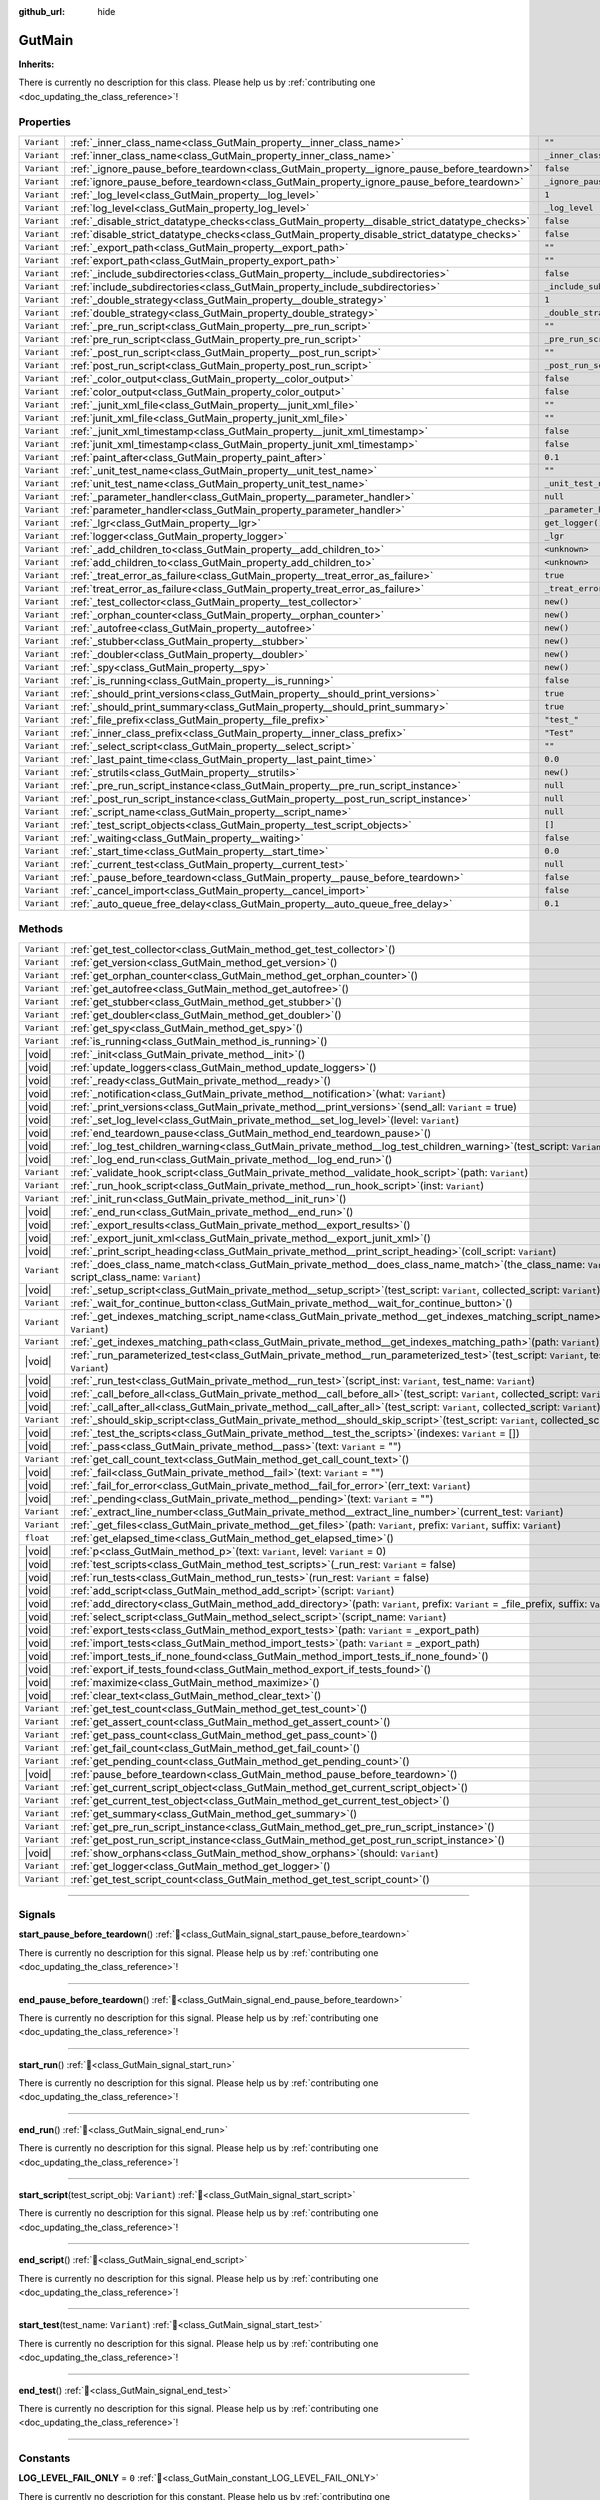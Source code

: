 :github_url: hide

.. DO NOT EDIT THIS FILE!!!
.. Generated automatically from Godot engine sources.
.. Generator: https://github.com/godotengine/godot/tree/master/doc/tools/make_rst.py.
.. XML source: https://github.com/godotengine/godot/tree/master/Gut/documentation/godot_doctools/GutMain.xml.

.. _class_GutMain:

GutMain
=======

**Inherits:** 

.. container:: contribute

	There is currently no description for this class. Please help us by :ref:`contributing one <doc_updating_the_class_reference>`!

.. rst-class:: classref-reftable-group

Properties
----------

.. table::
   :widths: auto

   +-------------+------------------------------------------------------------------------------------------------+-----------------------------------+
   | ``Variant`` | :ref:`_inner_class_name<class_GutMain_property__inner_class_name>`                             | ``""``                            |
   +-------------+------------------------------------------------------------------------------------------------+-----------------------------------+
   | ``Variant`` | :ref:`inner_class_name<class_GutMain_property_inner_class_name>`                               | ``_inner_class_name``             |
   +-------------+------------------------------------------------------------------------------------------------+-----------------------------------+
   | ``Variant`` | :ref:`_ignore_pause_before_teardown<class_GutMain_property__ignore_pause_before_teardown>`     | ``false``                         |
   +-------------+------------------------------------------------------------------------------------------------+-----------------------------------+
   | ``Variant`` | :ref:`ignore_pause_before_teardown<class_GutMain_property_ignore_pause_before_teardown>`       | ``_ignore_pause_before_teardown`` |
   +-------------+------------------------------------------------------------------------------------------------+-----------------------------------+
   | ``Variant`` | :ref:`_log_level<class_GutMain_property__log_level>`                                           | ``1``                             |
   +-------------+------------------------------------------------------------------------------------------------+-----------------------------------+
   | ``Variant`` | :ref:`log_level<class_GutMain_property_log_level>`                                             | ``_log_level``                    |
   +-------------+------------------------------------------------------------------------------------------------+-----------------------------------+
   | ``Variant`` | :ref:`_disable_strict_datatype_checks<class_GutMain_property__disable_strict_datatype_checks>` | ``false``                         |
   +-------------+------------------------------------------------------------------------------------------------+-----------------------------------+
   | ``Variant`` | :ref:`disable_strict_datatype_checks<class_GutMain_property_disable_strict_datatype_checks>`   | ``false``                         |
   +-------------+------------------------------------------------------------------------------------------------+-----------------------------------+
   | ``Variant`` | :ref:`_export_path<class_GutMain_property__export_path>`                                       | ``""``                            |
   +-------------+------------------------------------------------------------------------------------------------+-----------------------------------+
   | ``Variant`` | :ref:`export_path<class_GutMain_property_export_path>`                                         | ``""``                            |
   +-------------+------------------------------------------------------------------------------------------------+-----------------------------------+
   | ``Variant`` | :ref:`_include_subdirectories<class_GutMain_property__include_subdirectories>`                 | ``false``                         |
   +-------------+------------------------------------------------------------------------------------------------+-----------------------------------+
   | ``Variant`` | :ref:`include_subdirectories<class_GutMain_property_include_subdirectories>`                   | ``_include_subdirectories``       |
   +-------------+------------------------------------------------------------------------------------------------+-----------------------------------+
   | ``Variant`` | :ref:`_double_strategy<class_GutMain_property__double_strategy>`                               | ``1``                             |
   +-------------+------------------------------------------------------------------------------------------------+-----------------------------------+
   | ``Variant`` | :ref:`double_strategy<class_GutMain_property_double_strategy>`                                 | ``_double_strategy``              |
   +-------------+------------------------------------------------------------------------------------------------+-----------------------------------+
   | ``Variant`` | :ref:`_pre_run_script<class_GutMain_property__pre_run_script>`                                 | ``""``                            |
   +-------------+------------------------------------------------------------------------------------------------+-----------------------------------+
   | ``Variant`` | :ref:`pre_run_script<class_GutMain_property_pre_run_script>`                                   | ``_pre_run_script``               |
   +-------------+------------------------------------------------------------------------------------------------+-----------------------------------+
   | ``Variant`` | :ref:`_post_run_script<class_GutMain_property__post_run_script>`                               | ``""``                            |
   +-------------+------------------------------------------------------------------------------------------------+-----------------------------------+
   | ``Variant`` | :ref:`post_run_script<class_GutMain_property_post_run_script>`                                 | ``_post_run_script``              |
   +-------------+------------------------------------------------------------------------------------------------+-----------------------------------+
   | ``Variant`` | :ref:`_color_output<class_GutMain_property__color_output>`                                     | ``false``                         |
   +-------------+------------------------------------------------------------------------------------------------+-----------------------------------+
   | ``Variant`` | :ref:`color_output<class_GutMain_property_color_output>`                                       | ``false``                         |
   +-------------+------------------------------------------------------------------------------------------------+-----------------------------------+
   | ``Variant`` | :ref:`_junit_xml_file<class_GutMain_property__junit_xml_file>`                                 | ``""``                            |
   +-------------+------------------------------------------------------------------------------------------------+-----------------------------------+
   | ``Variant`` | :ref:`junit_xml_file<class_GutMain_property_junit_xml_file>`                                   | ``""``                            |
   +-------------+------------------------------------------------------------------------------------------------+-----------------------------------+
   | ``Variant`` | :ref:`_junit_xml_timestamp<class_GutMain_property__junit_xml_timestamp>`                       | ``false``                         |
   +-------------+------------------------------------------------------------------------------------------------+-----------------------------------+
   | ``Variant`` | :ref:`junit_xml_timestamp<class_GutMain_property_junit_xml_timestamp>`                         | ``false``                         |
   +-------------+------------------------------------------------------------------------------------------------+-----------------------------------+
   | ``Variant`` | :ref:`paint_after<class_GutMain_property_paint_after>`                                         | ``0.1``                           |
   +-------------+------------------------------------------------------------------------------------------------+-----------------------------------+
   | ``Variant`` | :ref:`_unit_test_name<class_GutMain_property__unit_test_name>`                                 | ``""``                            |
   +-------------+------------------------------------------------------------------------------------------------+-----------------------------------+
   | ``Variant`` | :ref:`unit_test_name<class_GutMain_property_unit_test_name>`                                   | ``_unit_test_name``               |
   +-------------+------------------------------------------------------------------------------------------------+-----------------------------------+
   | ``Variant`` | :ref:`_parameter_handler<class_GutMain_property__parameter_handler>`                           | ``null``                          |
   +-------------+------------------------------------------------------------------------------------------------+-----------------------------------+
   | ``Variant`` | :ref:`parameter_handler<class_GutMain_property_parameter_handler>`                             | ``_parameter_handler``            |
   +-------------+------------------------------------------------------------------------------------------------+-----------------------------------+
   | ``Variant`` | :ref:`_lgr<class_GutMain_property__lgr>`                                                       | ``get_logger()``                  |
   +-------------+------------------------------------------------------------------------------------------------+-----------------------------------+
   | ``Variant`` | :ref:`logger<class_GutMain_property_logger>`                                                   | ``_lgr``                          |
   +-------------+------------------------------------------------------------------------------------------------+-----------------------------------+
   | ``Variant`` | :ref:`_add_children_to<class_GutMain_property__add_children_to>`                               | ``<unknown>``                     |
   +-------------+------------------------------------------------------------------------------------------------+-----------------------------------+
   | ``Variant`` | :ref:`add_children_to<class_GutMain_property_add_children_to>`                                 | ``<unknown>``                     |
   +-------------+------------------------------------------------------------------------------------------------+-----------------------------------+
   | ``Variant`` | :ref:`_treat_error_as_failure<class_GutMain_property__treat_error_as_failure>`                 | ``true``                          |
   +-------------+------------------------------------------------------------------------------------------------+-----------------------------------+
   | ``Variant`` | :ref:`treat_error_as_failure<class_GutMain_property_treat_error_as_failure>`                   | ``_treat_error_as_failure``       |
   +-------------+------------------------------------------------------------------------------------------------+-----------------------------------+
   | ``Variant`` | :ref:`_test_collector<class_GutMain_property__test_collector>`                                 | ``new()``                         |
   +-------------+------------------------------------------------------------------------------------------------+-----------------------------------+
   | ``Variant`` | :ref:`_orphan_counter<class_GutMain_property__orphan_counter>`                                 | ``new()``                         |
   +-------------+------------------------------------------------------------------------------------------------+-----------------------------------+
   | ``Variant`` | :ref:`_autofree<class_GutMain_property__autofree>`                                             | ``new()``                         |
   +-------------+------------------------------------------------------------------------------------------------+-----------------------------------+
   | ``Variant`` | :ref:`_stubber<class_GutMain_property__stubber>`                                               | ``new()``                         |
   +-------------+------------------------------------------------------------------------------------------------+-----------------------------------+
   | ``Variant`` | :ref:`_doubler<class_GutMain_property__doubler>`                                               | ``new()``                         |
   +-------------+------------------------------------------------------------------------------------------------+-----------------------------------+
   | ``Variant`` | :ref:`_spy<class_GutMain_property__spy>`                                                       | ``new()``                         |
   +-------------+------------------------------------------------------------------------------------------------+-----------------------------------+
   | ``Variant`` | :ref:`_is_running<class_GutMain_property__is_running>`                                         | ``false``                         |
   +-------------+------------------------------------------------------------------------------------------------+-----------------------------------+
   | ``Variant`` | :ref:`_should_print_versions<class_GutMain_property__should_print_versions>`                   | ``true``                          |
   +-------------+------------------------------------------------------------------------------------------------+-----------------------------------+
   | ``Variant`` | :ref:`_should_print_summary<class_GutMain_property__should_print_summary>`                     | ``true``                          |
   +-------------+------------------------------------------------------------------------------------------------+-----------------------------------+
   | ``Variant`` | :ref:`_file_prefix<class_GutMain_property__file_prefix>`                                       | ``"test_"``                       |
   +-------------+------------------------------------------------------------------------------------------------+-----------------------------------+
   | ``Variant`` | :ref:`_inner_class_prefix<class_GutMain_property__inner_class_prefix>`                         | ``"Test"``                        |
   +-------------+------------------------------------------------------------------------------------------------+-----------------------------------+
   | ``Variant`` | :ref:`_select_script<class_GutMain_property__select_script>`                                   | ``""``                            |
   +-------------+------------------------------------------------------------------------------------------------+-----------------------------------+
   | ``Variant`` | :ref:`_last_paint_time<class_GutMain_property__last_paint_time>`                               | ``0.0``                           |
   +-------------+------------------------------------------------------------------------------------------------+-----------------------------------+
   | ``Variant`` | :ref:`_strutils<class_GutMain_property__strutils>`                                             | ``new()``                         |
   +-------------+------------------------------------------------------------------------------------------------+-----------------------------------+
   | ``Variant`` | :ref:`_pre_run_script_instance<class_GutMain_property__pre_run_script_instance>`               | ``null``                          |
   +-------------+------------------------------------------------------------------------------------------------+-----------------------------------+
   | ``Variant`` | :ref:`_post_run_script_instance<class_GutMain_property__post_run_script_instance>`             | ``null``                          |
   +-------------+------------------------------------------------------------------------------------------------+-----------------------------------+
   | ``Variant`` | :ref:`_script_name<class_GutMain_property__script_name>`                                       | ``null``                          |
   +-------------+------------------------------------------------------------------------------------------------+-----------------------------------+
   | ``Variant`` | :ref:`_test_script_objects<class_GutMain_property__test_script_objects>`                       | ``[]``                            |
   +-------------+------------------------------------------------------------------------------------------------+-----------------------------------+
   | ``Variant`` | :ref:`_waiting<class_GutMain_property__waiting>`                                               | ``false``                         |
   +-------------+------------------------------------------------------------------------------------------------+-----------------------------------+
   | ``Variant`` | :ref:`_start_time<class_GutMain_property__start_time>`                                         | ``0.0``                           |
   +-------------+------------------------------------------------------------------------------------------------+-----------------------------------+
   | ``Variant`` | :ref:`_current_test<class_GutMain_property__current_test>`                                     | ``null``                          |
   +-------------+------------------------------------------------------------------------------------------------+-----------------------------------+
   | ``Variant`` | :ref:`_pause_before_teardown<class_GutMain_property__pause_before_teardown>`                   | ``false``                         |
   +-------------+------------------------------------------------------------------------------------------------+-----------------------------------+
   | ``Variant`` | :ref:`_cancel_import<class_GutMain_property__cancel_import>`                                   | ``false``                         |
   +-------------+------------------------------------------------------------------------------------------------+-----------------------------------+
   | ``Variant`` | :ref:`_auto_queue_free_delay<class_GutMain_property__auto_queue_free_delay>`                   | ``0.1``                           |
   +-------------+------------------------------------------------------------------------------------------------+-----------------------------------+

.. rst-class:: classref-reftable-group

Methods
-------

.. table::
   :widths: auto

   +-------------+---------------------------------------------------------------------------------------------------------------------------------------------------------+
   | ``Variant`` | :ref:`get_test_collector<class_GutMain_method_get_test_collector>`\ (\ )                                                                                |
   +-------------+---------------------------------------------------------------------------------------------------------------------------------------------------------+
   | ``Variant`` | :ref:`get_version<class_GutMain_method_get_version>`\ (\ )                                                                                              |
   +-------------+---------------------------------------------------------------------------------------------------------------------------------------------------------+
   | ``Variant`` | :ref:`get_orphan_counter<class_GutMain_method_get_orphan_counter>`\ (\ )                                                                                |
   +-------------+---------------------------------------------------------------------------------------------------------------------------------------------------------+
   | ``Variant`` | :ref:`get_autofree<class_GutMain_method_get_autofree>`\ (\ )                                                                                            |
   +-------------+---------------------------------------------------------------------------------------------------------------------------------------------------------+
   | ``Variant`` | :ref:`get_stubber<class_GutMain_method_get_stubber>`\ (\ )                                                                                              |
   +-------------+---------------------------------------------------------------------------------------------------------------------------------------------------------+
   | ``Variant`` | :ref:`get_doubler<class_GutMain_method_get_doubler>`\ (\ )                                                                                              |
   +-------------+---------------------------------------------------------------------------------------------------------------------------------------------------------+
   | ``Variant`` | :ref:`get_spy<class_GutMain_method_get_spy>`\ (\ )                                                                                                      |
   +-------------+---------------------------------------------------------------------------------------------------------------------------------------------------------+
   | ``Variant`` | :ref:`is_running<class_GutMain_method_is_running>`\ (\ )                                                                                                |
   +-------------+---------------------------------------------------------------------------------------------------------------------------------------------------------+
   | |void|      | :ref:`_init<class_GutMain_private_method__init>`\ (\ )                                                                                                  |
   +-------------+---------------------------------------------------------------------------------------------------------------------------------------------------------+
   | |void|      | :ref:`update_loggers<class_GutMain_method_update_loggers>`\ (\ )                                                                                        |
   +-------------+---------------------------------------------------------------------------------------------------------------------------------------------------------+
   | |void|      | :ref:`_ready<class_GutMain_private_method__ready>`\ (\ )                                                                                                |
   +-------------+---------------------------------------------------------------------------------------------------------------------------------------------------------+
   | |void|      | :ref:`_notification<class_GutMain_private_method__notification>`\ (\ what\: ``Variant``\ )                                                              |
   +-------------+---------------------------------------------------------------------------------------------------------------------------------------------------------+
   | |void|      | :ref:`_print_versions<class_GutMain_private_method__print_versions>`\ (\ send_all\: ``Variant`` = true\ )                                               |
   +-------------+---------------------------------------------------------------------------------------------------------------------------------------------------------+
   | |void|      | :ref:`_set_log_level<class_GutMain_private_method__set_log_level>`\ (\ level\: ``Variant``\ )                                                           |
   +-------------+---------------------------------------------------------------------------------------------------------------------------------------------------------+
   | |void|      | :ref:`end_teardown_pause<class_GutMain_method_end_teardown_pause>`\ (\ )                                                                                |
   +-------------+---------------------------------------------------------------------------------------------------------------------------------------------------------+
   | |void|      | :ref:`_log_test_children_warning<class_GutMain_private_method__log_test_children_warning>`\ (\ test_script\: ``Variant``\ )                             |
   +-------------+---------------------------------------------------------------------------------------------------------------------------------------------------------+
   | |void|      | :ref:`_log_end_run<class_GutMain_private_method__log_end_run>`\ (\ )                                                                                    |
   +-------------+---------------------------------------------------------------------------------------------------------------------------------------------------------+
   | ``Variant`` | :ref:`_validate_hook_script<class_GutMain_private_method__validate_hook_script>`\ (\ path\: ``Variant``\ )                                              |
   +-------------+---------------------------------------------------------------------------------------------------------------------------------------------------------+
   | ``Variant`` | :ref:`_run_hook_script<class_GutMain_private_method__run_hook_script>`\ (\ inst\: ``Variant``\ )                                                        |
   +-------------+---------------------------------------------------------------------------------------------------------------------------------------------------------+
   | ``Variant`` | :ref:`_init_run<class_GutMain_private_method__init_run>`\ (\ )                                                                                          |
   +-------------+---------------------------------------------------------------------------------------------------------------------------------------------------------+
   | |void|      | :ref:`_end_run<class_GutMain_private_method__end_run>`\ (\ )                                                                                            |
   +-------------+---------------------------------------------------------------------------------------------------------------------------------------------------------+
   | |void|      | :ref:`_export_results<class_GutMain_private_method__export_results>`\ (\ )                                                                              |
   +-------------+---------------------------------------------------------------------------------------------------------------------------------------------------------+
   | |void|      | :ref:`_export_junit_xml<class_GutMain_private_method__export_junit_xml>`\ (\ )                                                                          |
   +-------------+---------------------------------------------------------------------------------------------------------------------------------------------------------+
   | |void|      | :ref:`_print_script_heading<class_GutMain_private_method__print_script_heading>`\ (\ coll_script\: ``Variant``\ )                                       |
   +-------------+---------------------------------------------------------------------------------------------------------------------------------------------------------+
   | ``Variant`` | :ref:`_does_class_name_match<class_GutMain_private_method__does_class_name_match>`\ (\ the_class_name\: ``Variant``, script_class_name\: ``Variant``\ ) |
   +-------------+---------------------------------------------------------------------------------------------------------------------------------------------------------+
   | |void|      | :ref:`_setup_script<class_GutMain_private_method__setup_script>`\ (\ test_script\: ``Variant``, collected_script\: ``Variant``\ )                       |
   +-------------+---------------------------------------------------------------------------------------------------------------------------------------------------------+
   | ``Variant`` | :ref:`_wait_for_continue_button<class_GutMain_private_method__wait_for_continue_button>`\ (\ )                                                          |
   +-------------+---------------------------------------------------------------------------------------------------------------------------------------------------------+
   | ``Variant`` | :ref:`_get_indexes_matching_script_name<class_GutMain_private_method__get_indexes_matching_script_name>`\ (\ script_name\: ``Variant``\ )               |
   +-------------+---------------------------------------------------------------------------------------------------------------------------------------------------------+
   | ``Variant`` | :ref:`_get_indexes_matching_path<class_GutMain_private_method__get_indexes_matching_path>`\ (\ path\: ``Variant``\ )                                    |
   +-------------+---------------------------------------------------------------------------------------------------------------------------------------------------------+
   | |void|      | :ref:`_run_parameterized_test<class_GutMain_private_method__run_parameterized_test>`\ (\ test_script\: ``Variant``, test_name\: ``Variant``\ )          |
   +-------------+---------------------------------------------------------------------------------------------------------------------------------------------------------+
   | |void|      | :ref:`_run_test<class_GutMain_private_method__run_test>`\ (\ script_inst\: ``Variant``, test_name\: ``Variant``\ )                                      |
   +-------------+---------------------------------------------------------------------------------------------------------------------------------------------------------+
   | |void|      | :ref:`_call_before_all<class_GutMain_private_method__call_before_all>`\ (\ test_script\: ``Variant``, collected_script\: ``Variant``\ )                 |
   +-------------+---------------------------------------------------------------------------------------------------------------------------------------------------------+
   | |void|      | :ref:`_call_after_all<class_GutMain_private_method__call_after_all>`\ (\ test_script\: ``Variant``, collected_script\: ``Variant``\ )                   |
   +-------------+---------------------------------------------------------------------------------------------------------------------------------------------------------+
   | ``Variant`` | :ref:`_should_skip_script<class_GutMain_private_method__should_skip_script>`\ (\ test_script\: ``Variant``, collected_script\: ``Variant``\ )           |
   +-------------+---------------------------------------------------------------------------------------------------------------------------------------------------------+
   | |void|      | :ref:`_test_the_scripts<class_GutMain_private_method__test_the_scripts>`\ (\ indexes\: ``Variant`` = []\ )                                              |
   +-------------+---------------------------------------------------------------------------------------------------------------------------------------------------------+
   | |void|      | :ref:`_pass<class_GutMain_private_method__pass>`\ (\ text\: ``Variant`` = ""\ )                                                                         |
   +-------------+---------------------------------------------------------------------------------------------------------------------------------------------------------+
   | ``Variant`` | :ref:`get_call_count_text<class_GutMain_method_get_call_count_text>`\ (\ )                                                                              |
   +-------------+---------------------------------------------------------------------------------------------------------------------------------------------------------+
   | |void|      | :ref:`_fail<class_GutMain_private_method__fail>`\ (\ text\: ``Variant`` = ""\ )                                                                         |
   +-------------+---------------------------------------------------------------------------------------------------------------------------------------------------------+
   | |void|      | :ref:`_fail_for_error<class_GutMain_private_method__fail_for_error>`\ (\ err_text\: ``Variant``\ )                                                      |
   +-------------+---------------------------------------------------------------------------------------------------------------------------------------------------------+
   | |void|      | :ref:`_pending<class_GutMain_private_method__pending>`\ (\ text\: ``Variant`` = ""\ )                                                                   |
   +-------------+---------------------------------------------------------------------------------------------------------------------------------------------------------+
   | ``Variant`` | :ref:`_extract_line_number<class_GutMain_private_method__extract_line_number>`\ (\ current_test\: ``Variant``\ )                                        |
   +-------------+---------------------------------------------------------------------------------------------------------------------------------------------------------+
   | ``Variant`` | :ref:`_get_files<class_GutMain_private_method__get_files>`\ (\ path\: ``Variant``, prefix\: ``Variant``, suffix\: ``Variant``\ )                        |
   +-------------+---------------------------------------------------------------------------------------------------------------------------------------------------------+
   | ``float``   | :ref:`get_elapsed_time<class_GutMain_method_get_elapsed_time>`\ (\ )                                                                                    |
   +-------------+---------------------------------------------------------------------------------------------------------------------------------------------------------+
   | |void|      | :ref:`p<class_GutMain_method_p>`\ (\ text\: ``Variant``, level\: ``Variant`` = 0\ )                                                                     |
   +-------------+---------------------------------------------------------------------------------------------------------------------------------------------------------+
   | |void|      | :ref:`test_scripts<class_GutMain_method_test_scripts>`\ (\ _run_rest\: ``Variant`` = false\ )                                                           |
   +-------------+---------------------------------------------------------------------------------------------------------------------------------------------------------+
   | |void|      | :ref:`run_tests<class_GutMain_method_run_tests>`\ (\ run_rest\: ``Variant`` = false\ )                                                                  |
   +-------------+---------------------------------------------------------------------------------------------------------------------------------------------------------+
   | |void|      | :ref:`add_script<class_GutMain_method_add_script>`\ (\ script\: ``Variant``\ )                                                                          |
   +-------------+---------------------------------------------------------------------------------------------------------------------------------------------------------+
   | |void|      | :ref:`add_directory<class_GutMain_method_add_directory>`\ (\ path\: ``Variant``, prefix\: ``Variant`` = _file_prefix, suffix\: ``Variant`` = ".gd"\ )   |
   +-------------+---------------------------------------------------------------------------------------------------------------------------------------------------------+
   | |void|      | :ref:`select_script<class_GutMain_method_select_script>`\ (\ script_name\: ``Variant``\ )                                                               |
   +-------------+---------------------------------------------------------------------------------------------------------------------------------------------------------+
   | |void|      | :ref:`export_tests<class_GutMain_method_export_tests>`\ (\ path\: ``Variant`` = _export_path\ )                                                         |
   +-------------+---------------------------------------------------------------------------------------------------------------------------------------------------------+
   | |void|      | :ref:`import_tests<class_GutMain_method_import_tests>`\ (\ path\: ``Variant`` = _export_path\ )                                                         |
   +-------------+---------------------------------------------------------------------------------------------------------------------------------------------------------+
   | |void|      | :ref:`import_tests_if_none_found<class_GutMain_method_import_tests_if_none_found>`\ (\ )                                                                |
   +-------------+---------------------------------------------------------------------------------------------------------------------------------------------------------+
   | |void|      | :ref:`export_if_tests_found<class_GutMain_method_export_if_tests_found>`\ (\ )                                                                          |
   +-------------+---------------------------------------------------------------------------------------------------------------------------------------------------------+
   | |void|      | :ref:`maximize<class_GutMain_method_maximize>`\ (\ )                                                                                                    |
   +-------------+---------------------------------------------------------------------------------------------------------------------------------------------------------+
   | |void|      | :ref:`clear_text<class_GutMain_method_clear_text>`\ (\ )                                                                                                |
   +-------------+---------------------------------------------------------------------------------------------------------------------------------------------------------+
   | ``Variant`` | :ref:`get_test_count<class_GutMain_method_get_test_count>`\ (\ )                                                                                        |
   +-------------+---------------------------------------------------------------------------------------------------------------------------------------------------------+
   | ``Variant`` | :ref:`get_assert_count<class_GutMain_method_get_assert_count>`\ (\ )                                                                                    |
   +-------------+---------------------------------------------------------------------------------------------------------------------------------------------------------+
   | ``Variant`` | :ref:`get_pass_count<class_GutMain_method_get_pass_count>`\ (\ )                                                                                        |
   +-------------+---------------------------------------------------------------------------------------------------------------------------------------------------------+
   | ``Variant`` | :ref:`get_fail_count<class_GutMain_method_get_fail_count>`\ (\ )                                                                                        |
   +-------------+---------------------------------------------------------------------------------------------------------------------------------------------------------+
   | ``Variant`` | :ref:`get_pending_count<class_GutMain_method_get_pending_count>`\ (\ )                                                                                  |
   +-------------+---------------------------------------------------------------------------------------------------------------------------------------------------------+
   | |void|      | :ref:`pause_before_teardown<class_GutMain_method_pause_before_teardown>`\ (\ )                                                                          |
   +-------------+---------------------------------------------------------------------------------------------------------------------------------------------------------+
   | ``Variant`` | :ref:`get_current_script_object<class_GutMain_method_get_current_script_object>`\ (\ )                                                                  |
   +-------------+---------------------------------------------------------------------------------------------------------------------------------------------------------+
   | ``Variant`` | :ref:`get_current_test_object<class_GutMain_method_get_current_test_object>`\ (\ )                                                                      |
   +-------------+---------------------------------------------------------------------------------------------------------------------------------------------------------+
   | ``Variant`` | :ref:`get_summary<class_GutMain_method_get_summary>`\ (\ )                                                                                              |
   +-------------+---------------------------------------------------------------------------------------------------------------------------------------------------------+
   | ``Variant`` | :ref:`get_pre_run_script_instance<class_GutMain_method_get_pre_run_script_instance>`\ (\ )                                                              |
   +-------------+---------------------------------------------------------------------------------------------------------------------------------------------------------+
   | ``Variant`` | :ref:`get_post_run_script_instance<class_GutMain_method_get_post_run_script_instance>`\ (\ )                                                            |
   +-------------+---------------------------------------------------------------------------------------------------------------------------------------------------------+
   | |void|      | :ref:`show_orphans<class_GutMain_method_show_orphans>`\ (\ should\: ``Variant``\ )                                                                      |
   +-------------+---------------------------------------------------------------------------------------------------------------------------------------------------------+
   | ``Variant`` | :ref:`get_logger<class_GutMain_method_get_logger>`\ (\ )                                                                                                |
   +-------------+---------------------------------------------------------------------------------------------------------------------------------------------------------+
   | ``Variant`` | :ref:`get_test_script_count<class_GutMain_method_get_test_script_count>`\ (\ )                                                                          |
   +-------------+---------------------------------------------------------------------------------------------------------------------------------------------------------+

.. rst-class:: classref-section-separator

----

.. rst-class:: classref-descriptions-group

Signals
-------

.. _class_GutMain_signal_start_pause_before_teardown:

.. rst-class:: classref-signal

**start_pause_before_teardown**\ (\ ) :ref:`🔗<class_GutMain_signal_start_pause_before_teardown>`

.. container:: contribute

	There is currently no description for this signal. Please help us by :ref:`contributing one <doc_updating_the_class_reference>`!

.. rst-class:: classref-item-separator

----

.. _class_GutMain_signal_end_pause_before_teardown:

.. rst-class:: classref-signal

**end_pause_before_teardown**\ (\ ) :ref:`🔗<class_GutMain_signal_end_pause_before_teardown>`

.. container:: contribute

	There is currently no description for this signal. Please help us by :ref:`contributing one <doc_updating_the_class_reference>`!

.. rst-class:: classref-item-separator

----

.. _class_GutMain_signal_start_run:

.. rst-class:: classref-signal

**start_run**\ (\ ) :ref:`🔗<class_GutMain_signal_start_run>`

.. container:: contribute

	There is currently no description for this signal. Please help us by :ref:`contributing one <doc_updating_the_class_reference>`!

.. rst-class:: classref-item-separator

----

.. _class_GutMain_signal_end_run:

.. rst-class:: classref-signal

**end_run**\ (\ ) :ref:`🔗<class_GutMain_signal_end_run>`

.. container:: contribute

	There is currently no description for this signal. Please help us by :ref:`contributing one <doc_updating_the_class_reference>`!

.. rst-class:: classref-item-separator

----

.. _class_GutMain_signal_start_script:

.. rst-class:: classref-signal

**start_script**\ (\ test_script_obj\: ``Variant``\ ) :ref:`🔗<class_GutMain_signal_start_script>`

.. container:: contribute

	There is currently no description for this signal. Please help us by :ref:`contributing one <doc_updating_the_class_reference>`!

.. rst-class:: classref-item-separator

----

.. _class_GutMain_signal_end_script:

.. rst-class:: classref-signal

**end_script**\ (\ ) :ref:`🔗<class_GutMain_signal_end_script>`

.. container:: contribute

	There is currently no description for this signal. Please help us by :ref:`contributing one <doc_updating_the_class_reference>`!

.. rst-class:: classref-item-separator

----

.. _class_GutMain_signal_start_test:

.. rst-class:: classref-signal

**start_test**\ (\ test_name\: ``Variant``\ ) :ref:`🔗<class_GutMain_signal_start_test>`

.. container:: contribute

	There is currently no description for this signal. Please help us by :ref:`contributing one <doc_updating_the_class_reference>`!

.. rst-class:: classref-item-separator

----

.. _class_GutMain_signal_end_test:

.. rst-class:: classref-signal

**end_test**\ (\ ) :ref:`🔗<class_GutMain_signal_end_test>`

.. container:: contribute

	There is currently no description for this signal. Please help us by :ref:`contributing one <doc_updating_the_class_reference>`!

.. rst-class:: classref-section-separator

----

.. rst-class:: classref-descriptions-group

Constants
---------

.. _class_GutMain_constant_LOG_LEVEL_FAIL_ONLY:

.. rst-class:: classref-constant

**LOG_LEVEL_FAIL_ONLY** = ``0`` :ref:`🔗<class_GutMain_constant_LOG_LEVEL_FAIL_ONLY>`

.. container:: contribute

	There is currently no description for this constant. Please help us by :ref:`contributing one <doc_updating_the_class_reference>`!



.. _class_GutMain_constant_LOG_LEVEL_TEST_AND_FAILURES:

.. rst-class:: classref-constant

**LOG_LEVEL_TEST_AND_FAILURES** = ``1`` :ref:`🔗<class_GutMain_constant_LOG_LEVEL_TEST_AND_FAILURES>`

.. container:: contribute

	There is currently no description for this constant. Please help us by :ref:`contributing one <doc_updating_the_class_reference>`!



.. _class_GutMain_constant_LOG_LEVEL_ALL_ASSERTS:

.. rst-class:: classref-constant

**LOG_LEVEL_ALL_ASSERTS** = ``2`` :ref:`🔗<class_GutMain_constant_LOG_LEVEL_ALL_ASSERTS>`

.. container:: contribute

	There is currently no description for this constant. Please help us by :ref:`contributing one <doc_updating_the_class_reference>`!



.. _class_GutMain_constant_WAITING_MESSAGE:

.. rst-class:: classref-constant

**WAITING_MESSAGE** = ``"/# waiting #/"`` :ref:`🔗<class_GutMain_constant_WAITING_MESSAGE>`

.. container:: contribute

	There is currently no description for this constant. Please help us by :ref:`contributing one <doc_updating_the_class_reference>`!



.. _class_GutMain_constant_PAUSE_MESSAGE:

.. rst-class:: classref-constant

**PAUSE_MESSAGE** = ``"/# Pausing.  Press continue button...#/"`` :ref:`🔗<class_GutMain_constant_PAUSE_MESSAGE>`

.. container:: contribute

	There is currently no description for this constant. Please help us by :ref:`contributing one <doc_updating_the_class_reference>`!



.. _class_GutMain_constant_COMPLETED:

.. rst-class:: classref-constant

**COMPLETED** = ``"completed"`` :ref:`🔗<class_GutMain_constant_COMPLETED>`

.. container:: contribute

	There is currently no description for this constant. Please help us by :ref:`contributing one <doc_updating_the_class_reference>`!



.. rst-class:: classref-section-separator

----

.. rst-class:: classref-descriptions-group

Property Descriptions
---------------------

.. _class_GutMain_property__inner_class_name:

.. rst-class:: classref-property

``Variant`` **_inner_class_name** = ``""`` :ref:`🔗<class_GutMain_property__inner_class_name>`

.. container:: contribute

	There is currently no description for this property. Please help us by :ref:`contributing one <doc_updating_the_class_reference>`!

.. rst-class:: classref-item-separator

----

.. _class_GutMain_property_inner_class_name:

.. rst-class:: classref-property

``Variant`` **inner_class_name** = ``_inner_class_name`` :ref:`🔗<class_GutMain_property_inner_class_name>`

.. rst-class:: classref-property-setget

- |void| **@inner_class_name_setter**\ (\ value\: ``Variant``\ )
- ``Variant`` **@inner_class_name_getter**\ (\ )

When set, GUT will only run Inner-Test-Classes that contain this string.

.. rst-class:: classref-item-separator

----

.. _class_GutMain_property__ignore_pause_before_teardown:

.. rst-class:: classref-property

``Variant`` **_ignore_pause_before_teardown** = ``false`` :ref:`🔗<class_GutMain_property__ignore_pause_before_teardown>`

.. container:: contribute

	There is currently no description for this property. Please help us by :ref:`contributing one <doc_updating_the_class_reference>`!

.. rst-class:: classref-item-separator

----

.. _class_GutMain_property_ignore_pause_before_teardown:

.. rst-class:: classref-property

``Variant`` **ignore_pause_before_teardown** = ``_ignore_pause_before_teardown`` :ref:`🔗<class_GutMain_property_ignore_pause_before_teardown>`

.. rst-class:: classref-property-setget

- |void| **@ignore_pause_before_teardown_setter**\ (\ value\: ``Variant``\ )
- ``Variant`` **@ignore_pause_before_teardown_getter**\ (\ )

For batch processing purposes, you may want to ignore any calls to pause_before_teardown that you forgot to remove_at.

.. rst-class:: classref-item-separator

----

.. _class_GutMain_property__log_level:

.. rst-class:: classref-property

``Variant`` **_log_level** = ``1`` :ref:`🔗<class_GutMain_property__log_level>`

.. container:: contribute

	There is currently no description for this property. Please help us by :ref:`contributing one <doc_updating_the_class_reference>`!

.. rst-class:: classref-item-separator

----

.. _class_GutMain_property_log_level:

.. rst-class:: classref-property

``Variant`` **log_level** = ``_log_level`` :ref:`🔗<class_GutMain_property_log_level>`

.. rst-class:: classref-property-setget

- |void| **@log_level_setter**\ (\ value\: ``Variant``\ )
- ``Variant`` **@log_level_getter**\ (\ )

The log detail level.  Valid values are 0 - 2.  Larger values do not matter.

.. rst-class:: classref-item-separator

----

.. _class_GutMain_property__disable_strict_datatype_checks:

.. rst-class:: classref-property

``Variant`` **_disable_strict_datatype_checks** = ``false`` :ref:`🔗<class_GutMain_property__disable_strict_datatype_checks>`

.. container:: contribute

	There is currently no description for this property. Please help us by :ref:`contributing one <doc_updating_the_class_reference>`!

.. rst-class:: classref-item-separator

----

.. _class_GutMain_property_disable_strict_datatype_checks:

.. rst-class:: classref-property

``Variant`` **disable_strict_datatype_checks** = ``false`` :ref:`🔗<class_GutMain_property_disable_strict_datatype_checks>`

.. rst-class:: classref-property-setget

- |void| **@disable_strict_datatype_checks_setter**\ (\ value\: ``Variant``\ )
- ``Variant`` **@disable_strict_datatype_checks_getter**\ (\ )

.. container:: contribute

	There is currently no description for this property. Please help us by :ref:`contributing one <doc_updating_the_class_reference>`!

.. rst-class:: classref-item-separator

----

.. _class_GutMain_property__export_path:

.. rst-class:: classref-property

``Variant`` **_export_path** = ``""`` :ref:`🔗<class_GutMain_property__export_path>`

.. container:: contribute

	There is currently no description for this property. Please help us by :ref:`contributing one <doc_updating_the_class_reference>`!

.. rst-class:: classref-item-separator

----

.. _class_GutMain_property_export_path:

.. rst-class:: classref-property

``Variant`` **export_path** = ``""`` :ref:`🔗<class_GutMain_property_export_path>`

.. rst-class:: classref-property-setget

- |void| **@export_path_setter**\ (\ value\: ``Variant``\ )
- ``Variant`` **@export_path_getter**\ (\ )

Path to file that GUT will create which holds a list of all test scripts so that GUT can run tests when a project is exported.

.. rst-class:: classref-item-separator

----

.. _class_GutMain_property__include_subdirectories:

.. rst-class:: classref-property

``Variant`` **_include_subdirectories** = ``false`` :ref:`🔗<class_GutMain_property__include_subdirectories>`

.. container:: contribute

	There is currently no description for this property. Please help us by :ref:`contributing one <doc_updating_the_class_reference>`!

.. rst-class:: classref-item-separator

----

.. _class_GutMain_property_include_subdirectories:

.. rst-class:: classref-property

``Variant`` **include_subdirectories** = ``_include_subdirectories`` :ref:`🔗<class_GutMain_property_include_subdirectories>`

.. rst-class:: classref-property-setget

- |void| **@include_subdirectories_setter**\ (\ value\: ``Variant``\ )
- ``Variant`` **@include_subdirectories_getter**\ (\ )

Setting this to true will make GUT search all subdirectories of any directory you have configured GUT to search for tests in.

.. rst-class:: classref-item-separator

----

.. _class_GutMain_property__double_strategy:

.. rst-class:: classref-property

``Variant`` **_double_strategy** = ``1`` :ref:`🔗<class_GutMain_property__double_strategy>`

.. container:: contribute

	There is currently no description for this property. Please help us by :ref:`contributing one <doc_updating_the_class_reference>`!

.. rst-class:: classref-item-separator

----

.. _class_GutMain_property_double_strategy:

.. rst-class:: classref-property

``Variant`` **double_strategy** = ``_double_strategy`` :ref:`🔗<class_GutMain_property_double_strategy>`

.. rst-class:: classref-property-setget

- |void| **@double_strategy_setter**\ (\ value\: ``Variant``\ )
- ``Variant`` **@double_strategy_getter**\ (\ )

TODO rework what this is and then document it here.

.. rst-class:: classref-item-separator

----

.. _class_GutMain_property__pre_run_script:

.. rst-class:: classref-property

``Variant`` **_pre_run_script** = ``""`` :ref:`🔗<class_GutMain_property__pre_run_script>`

.. container:: contribute

	There is currently no description for this property. Please help us by :ref:`contributing one <doc_updating_the_class_reference>`!

.. rst-class:: classref-item-separator

----

.. _class_GutMain_property_pre_run_script:

.. rst-class:: classref-property

``Variant`` **pre_run_script** = ``_pre_run_script`` :ref:`🔗<class_GutMain_property_pre_run_script>`

.. rst-class:: classref-property-setget

- |void| **@pre_run_script_setter**\ (\ value\: ``Variant``\ )
- ``Variant`` **@pre_run_script_getter**\ (\ )

Path to the script that will be run before all tests are run.  This script must extend GutHookScript

.. rst-class:: classref-item-separator

----

.. _class_GutMain_property__post_run_script:

.. rst-class:: classref-property

``Variant`` **_post_run_script** = ``""`` :ref:`🔗<class_GutMain_property__post_run_script>`

.. container:: contribute

	There is currently no description for this property. Please help us by :ref:`contributing one <doc_updating_the_class_reference>`!

.. rst-class:: classref-item-separator

----

.. _class_GutMain_property_post_run_script:

.. rst-class:: classref-property

``Variant`` **post_run_script** = ``_post_run_script`` :ref:`🔗<class_GutMain_property_post_run_script>`

.. rst-class:: classref-property-setget

- |void| **@post_run_script_setter**\ (\ value\: ``Variant``\ )
- ``Variant`` **@post_run_script_getter**\ (\ )

Path to the script that will run after all tests have run.  The script must extend GutHookScript

.. rst-class:: classref-item-separator

----

.. _class_GutMain_property__color_output:

.. rst-class:: classref-property

``Variant`` **_color_output** = ``false`` :ref:`🔗<class_GutMain_property__color_output>`

.. container:: contribute

	There is currently no description for this property. Please help us by :ref:`contributing one <doc_updating_the_class_reference>`!

.. rst-class:: classref-item-separator

----

.. _class_GutMain_property_color_output:

.. rst-class:: classref-property

``Variant`` **color_output** = ``false`` :ref:`🔗<class_GutMain_property_color_output>`

.. rst-class:: classref-property-setget

- |void| **@color_output_setter**\ (\ value\: ``Variant``\ )
- ``Variant`` **@color_output_getter**\ (\ )

Flag to color output at the command line and in the GUT GUI.

.. rst-class:: classref-item-separator

----

.. _class_GutMain_property__junit_xml_file:

.. rst-class:: classref-property

``Variant`` **_junit_xml_file** = ``""`` :ref:`🔗<class_GutMain_property__junit_xml_file>`

.. container:: contribute

	There is currently no description for this property. Please help us by :ref:`contributing one <doc_updating_the_class_reference>`!

.. rst-class:: classref-item-separator

----

.. _class_GutMain_property_junit_xml_file:

.. rst-class:: classref-property

``Variant`` **junit_xml_file** = ``""`` :ref:`🔗<class_GutMain_property_junit_xml_file>`

.. rst-class:: classref-property-setget

- |void| **@junit_xml_file_setter**\ (\ value\: ``Variant``\ )
- ``Variant`` **@junit_xml_file_getter**\ (\ )

The full path to where GUT should write a JUnit compliant XML file to which contains the results of all tests run.

.. rst-class:: classref-item-separator

----

.. _class_GutMain_property__junit_xml_timestamp:

.. rst-class:: classref-property

``Variant`` **_junit_xml_timestamp** = ``false`` :ref:`🔗<class_GutMain_property__junit_xml_timestamp>`

.. container:: contribute

	There is currently no description for this property. Please help us by :ref:`contributing one <doc_updating_the_class_reference>`!

.. rst-class:: classref-item-separator

----

.. _class_GutMain_property_junit_xml_timestamp:

.. rst-class:: classref-property

``Variant`` **junit_xml_timestamp** = ``false`` :ref:`🔗<class_GutMain_property_junit_xml_timestamp>`

.. rst-class:: classref-property-setget

- |void| **@junit_xml_timestamp_setter**\ (\ value\: ``Variant``\ )
- ``Variant`` **@junit_xml_timestamp_getter**\ (\ )

When true and junit_xml_file is set, the file name will include a timestamp so that previous files are not overwritten.

.. rst-class:: classref-item-separator

----

.. _class_GutMain_property_paint_after:

.. rst-class:: classref-property

``Variant`` **paint_after** = ``0.1`` :ref:`🔗<class_GutMain_property_paint_after>`

.. rst-class:: classref-property-setget

- |void| **@paint_after_setter**\ (\ value\: ``Variant``\ )
- ``Variant`` **@paint_after_getter**\ (\ )

The minimum amout of time GUT will wait before pausing for 1 frame to allow the screen to paint.  GUT checkes after each test to see if enough time has passed.

.. rst-class:: classref-item-separator

----

.. _class_GutMain_property__unit_test_name:

.. rst-class:: classref-property

``Variant`` **_unit_test_name** = ``""`` :ref:`🔗<class_GutMain_property__unit_test_name>`

.. container:: contribute

	There is currently no description for this property. Please help us by :ref:`contributing one <doc_updating_the_class_reference>`!

.. rst-class:: classref-item-separator

----

.. _class_GutMain_property_unit_test_name:

.. rst-class:: classref-property

``Variant`` **unit_test_name** = ``_unit_test_name`` :ref:`🔗<class_GutMain_property_unit_test_name>`

.. rst-class:: classref-property-setget

- |void| **@unit_test_name_setter**\ (\ value\: ``Variant``\ )
- ``Variant`` **@unit_test_name_getter**\ (\ )

When set GUT will only run tests that contain this string.

.. rst-class:: classref-item-separator

----

.. _class_GutMain_property__parameter_handler:

.. rst-class:: classref-property

``Variant`` **_parameter_handler** = ``null`` :ref:`🔗<class_GutMain_property__parameter_handler>`

.. container:: contribute

	There is currently no description for this property. Please help us by :ref:`contributing one <doc_updating_the_class_reference>`!

.. rst-class:: classref-item-separator

----

.. _class_GutMain_property_parameter_handler:

.. rst-class:: classref-property

``Variant`` **parameter_handler** = ``_parameter_handler`` :ref:`🔗<class_GutMain_property_parameter_handler>`

.. rst-class:: classref-property-setget

- |void| **@parameter_handler_setter**\ (\ value\: ``Variant``\ )
- ``Variant`` **@parameter_handler_getter**\ (\ )

FOR INTERNAL USE ONLY

.. rst-class:: classref-item-separator

----

.. _class_GutMain_property__lgr:

.. rst-class:: classref-property

``Variant`` **_lgr** = ``get_logger()`` :ref:`🔗<class_GutMain_property__lgr>`

.. container:: contribute

	There is currently no description for this property. Please help us by :ref:`contributing one <doc_updating_the_class_reference>`!

.. rst-class:: classref-item-separator

----

.. _class_GutMain_property_logger:

.. rst-class:: classref-property

``Variant`` **logger** = ``_lgr`` :ref:`🔗<class_GutMain_property_logger>`

.. rst-class:: classref-property-setget

- |void| **@logger_setter**\ (\ value\: ``Variant``\ )
- ``Variant`` **@logger_getter**\ (\ )

FOR INERNAL USE ONLY

.. rst-class:: classref-item-separator

----

.. _class_GutMain_property__add_children_to:

.. rst-class:: classref-property

``Variant`` **_add_children_to** = ``<unknown>`` :ref:`🔗<class_GutMain_property__add_children_to>`

.. container:: contribute

	There is currently no description for this property. Please help us by :ref:`contributing one <doc_updating_the_class_reference>`!

.. rst-class:: classref-item-separator

----

.. _class_GutMain_property_add_children_to:

.. rst-class:: classref-property

``Variant`` **add_children_to** = ``<unknown>`` :ref:`🔗<class_GutMain_property_add_children_to>`

.. rst-class:: classref-property-setget

- |void| **@add_children_to_setter**\ (\ value\: ``Variant``\ )
- ``Variant`` **@add_children_to_getter**\ (\ )

FOR INERNAL USE ONLY

.. rst-class:: classref-item-separator

----

.. _class_GutMain_property__treat_error_as_failure:

.. rst-class:: classref-property

``Variant`` **_treat_error_as_failure** = ``true`` :ref:`🔗<class_GutMain_property__treat_error_as_failure>`

.. container:: contribute

	There is currently no description for this property. Please help us by :ref:`contributing one <doc_updating_the_class_reference>`!

.. rst-class:: classref-item-separator

----

.. _class_GutMain_property_treat_error_as_failure:

.. rst-class:: classref-property

``Variant`` **treat_error_as_failure** = ``_treat_error_as_failure`` :ref:`🔗<class_GutMain_property_treat_error_as_failure>`

.. rst-class:: classref-property-setget

- |void| **@treat_error_as_failure_setter**\ (\ value\: ``Variant``\ )
- ``Variant`` **@treat_error_as_failure_getter**\ (\ )

.. container:: contribute

	There is currently no description for this property. Please help us by :ref:`contributing one <doc_updating_the_class_reference>`!

.. rst-class:: classref-item-separator

----

.. _class_GutMain_property__test_collector:

.. rst-class:: classref-property

``Variant`` **_test_collector** = ``new()`` :ref:`🔗<class_GutMain_property__test_collector>`

.. container:: contribute

	There is currently no description for this property. Please help us by :ref:`contributing one <doc_updating_the_class_reference>`!

.. rst-class:: classref-item-separator

----

.. _class_GutMain_property__orphan_counter:

.. rst-class:: classref-property

``Variant`` **_orphan_counter** = ``new()`` :ref:`🔗<class_GutMain_property__orphan_counter>`

.. container:: contribute

	There is currently no description for this property. Please help us by :ref:`contributing one <doc_updating_the_class_reference>`!

.. rst-class:: classref-item-separator

----

.. _class_GutMain_property__autofree:

.. rst-class:: classref-property

``Variant`` **_autofree** = ``new()`` :ref:`🔗<class_GutMain_property__autofree>`

.. container:: contribute

	There is currently no description for this property. Please help us by :ref:`contributing one <doc_updating_the_class_reference>`!

.. rst-class:: classref-item-separator

----

.. _class_GutMain_property__stubber:

.. rst-class:: classref-property

``Variant`` **_stubber** = ``new()`` :ref:`🔗<class_GutMain_property__stubber>`

.. container:: contribute

	There is currently no description for this property. Please help us by :ref:`contributing one <doc_updating_the_class_reference>`!

.. rst-class:: classref-item-separator

----

.. _class_GutMain_property__doubler:

.. rst-class:: classref-property

``Variant`` **_doubler** = ``new()`` :ref:`🔗<class_GutMain_property__doubler>`

.. container:: contribute

	There is currently no description for this property. Please help us by :ref:`contributing one <doc_updating_the_class_reference>`!

.. rst-class:: classref-item-separator

----

.. _class_GutMain_property__spy:

.. rst-class:: classref-property

``Variant`` **_spy** = ``new()`` :ref:`🔗<class_GutMain_property__spy>`

.. container:: contribute

	There is currently no description for this property. Please help us by :ref:`contributing one <doc_updating_the_class_reference>`!

.. rst-class:: classref-item-separator

----

.. _class_GutMain_property__is_running:

.. rst-class:: classref-property

``Variant`` **_is_running** = ``false`` :ref:`🔗<class_GutMain_property__is_running>`

.. container:: contribute

	There is currently no description for this property. Please help us by :ref:`contributing one <doc_updating_the_class_reference>`!

.. rst-class:: classref-item-separator

----

.. _class_GutMain_property__should_print_versions:

.. rst-class:: classref-property

``Variant`` **_should_print_versions** = ``true`` :ref:`🔗<class_GutMain_property__should_print_versions>`

.. container:: contribute

	There is currently no description for this property. Please help us by :ref:`contributing one <doc_updating_the_class_reference>`!

.. rst-class:: classref-item-separator

----

.. _class_GutMain_property__should_print_summary:

.. rst-class:: classref-property

``Variant`` **_should_print_summary** = ``true`` :ref:`🔗<class_GutMain_property__should_print_summary>`

.. container:: contribute

	There is currently no description for this property. Please help us by :ref:`contributing one <doc_updating_the_class_reference>`!

.. rst-class:: classref-item-separator

----

.. _class_GutMain_property__file_prefix:

.. rst-class:: classref-property

``Variant`` **_file_prefix** = ``"test_"`` :ref:`🔗<class_GutMain_property__file_prefix>`

.. container:: contribute

	There is currently no description for this property. Please help us by :ref:`contributing one <doc_updating_the_class_reference>`!

.. rst-class:: classref-item-separator

----

.. _class_GutMain_property__inner_class_prefix:

.. rst-class:: classref-property

``Variant`` **_inner_class_prefix** = ``"Test"`` :ref:`🔗<class_GutMain_property__inner_class_prefix>`

.. container:: contribute

	There is currently no description for this property. Please help us by :ref:`contributing one <doc_updating_the_class_reference>`!

.. rst-class:: classref-item-separator

----

.. _class_GutMain_property__select_script:

.. rst-class:: classref-property

``Variant`` **_select_script** = ``""`` :ref:`🔗<class_GutMain_property__select_script>`

.. container:: contribute

	There is currently no description for this property. Please help us by :ref:`contributing one <doc_updating_the_class_reference>`!

.. rst-class:: classref-item-separator

----

.. _class_GutMain_property__last_paint_time:

.. rst-class:: classref-property

``Variant`` **_last_paint_time** = ``0.0`` :ref:`🔗<class_GutMain_property__last_paint_time>`

.. container:: contribute

	There is currently no description for this property. Please help us by :ref:`contributing one <doc_updating_the_class_reference>`!

.. rst-class:: classref-item-separator

----

.. _class_GutMain_property__strutils:

.. rst-class:: classref-property

``Variant`` **_strutils** = ``new()`` :ref:`🔗<class_GutMain_property__strutils>`

.. container:: contribute

	There is currently no description for this property. Please help us by :ref:`contributing one <doc_updating_the_class_reference>`!

.. rst-class:: classref-item-separator

----

.. _class_GutMain_property__pre_run_script_instance:

.. rst-class:: classref-property

``Variant`` **_pre_run_script_instance** = ``null`` :ref:`🔗<class_GutMain_property__pre_run_script_instance>`

.. container:: contribute

	There is currently no description for this property. Please help us by :ref:`contributing one <doc_updating_the_class_reference>`!

.. rst-class:: classref-item-separator

----

.. _class_GutMain_property__post_run_script_instance:

.. rst-class:: classref-property

``Variant`` **_post_run_script_instance** = ``null`` :ref:`🔗<class_GutMain_property__post_run_script_instance>`

.. container:: contribute

	There is currently no description for this property. Please help us by :ref:`contributing one <doc_updating_the_class_reference>`!

.. rst-class:: classref-item-separator

----

.. _class_GutMain_property__script_name:

.. rst-class:: classref-property

``Variant`` **_script_name** = ``null`` :ref:`🔗<class_GutMain_property__script_name>`

.. container:: contribute

	There is currently no description for this property. Please help us by :ref:`contributing one <doc_updating_the_class_reference>`!

.. rst-class:: classref-item-separator

----

.. _class_GutMain_property__test_script_objects:

.. rst-class:: classref-property

``Variant`` **_test_script_objects** = ``[]`` :ref:`🔗<class_GutMain_property__test_script_objects>`

.. container:: contribute

	There is currently no description for this property. Please help us by :ref:`contributing one <doc_updating_the_class_reference>`!

.. rst-class:: classref-item-separator

----

.. _class_GutMain_property__waiting:

.. rst-class:: classref-property

``Variant`` **_waiting** = ``false`` :ref:`🔗<class_GutMain_property__waiting>`

.. container:: contribute

	There is currently no description for this property. Please help us by :ref:`contributing one <doc_updating_the_class_reference>`!

.. rst-class:: classref-item-separator

----

.. _class_GutMain_property__start_time:

.. rst-class:: classref-property

``Variant`` **_start_time** = ``0.0`` :ref:`🔗<class_GutMain_property__start_time>`

.. container:: contribute

	There is currently no description for this property. Please help us by :ref:`contributing one <doc_updating_the_class_reference>`!

.. rst-class:: classref-item-separator

----

.. _class_GutMain_property__current_test:

.. rst-class:: classref-property

``Variant`` **_current_test** = ``null`` :ref:`🔗<class_GutMain_property__current_test>`

.. container:: contribute

	There is currently no description for this property. Please help us by :ref:`contributing one <doc_updating_the_class_reference>`!

.. rst-class:: classref-item-separator

----

.. _class_GutMain_property__pause_before_teardown:

.. rst-class:: classref-property

``Variant`` **_pause_before_teardown** = ``false`` :ref:`🔗<class_GutMain_property__pause_before_teardown>`

.. container:: contribute

	There is currently no description for this property. Please help us by :ref:`contributing one <doc_updating_the_class_reference>`!

.. rst-class:: classref-item-separator

----

.. _class_GutMain_property__cancel_import:

.. rst-class:: classref-property

``Variant`` **_cancel_import** = ``false`` :ref:`🔗<class_GutMain_property__cancel_import>`

.. container:: contribute

	There is currently no description for this property. Please help us by :ref:`contributing one <doc_updating_the_class_reference>`!

.. rst-class:: classref-item-separator

----

.. _class_GutMain_property__auto_queue_free_delay:

.. rst-class:: classref-property

``Variant`` **_auto_queue_free_delay** = ``0.1`` :ref:`🔗<class_GutMain_property__auto_queue_free_delay>`

.. container:: contribute

	There is currently no description for this property. Please help us by :ref:`contributing one <doc_updating_the_class_reference>`!

.. rst-class:: classref-section-separator

----

.. rst-class:: classref-descriptions-group

Method Descriptions
-------------------

.. _class_GutMain_method_get_test_collector:

.. rst-class:: classref-method

``Variant`` **get_test_collector**\ (\ ) :ref:`🔗<class_GutMain_method_get_test_collector>`

.. container:: contribute

	There is currently no description for this method. Please help us by :ref:`contributing one <doc_updating_the_class_reference>`!

.. rst-class:: classref-item-separator

----

.. _class_GutMain_method_get_version:

.. rst-class:: classref-method

``Variant`` **get_version**\ (\ ) :ref:`🔗<class_GutMain_method_get_version>`

.. container:: contribute

	There is currently no description for this method. Please help us by :ref:`contributing one <doc_updating_the_class_reference>`!

.. rst-class:: classref-item-separator

----

.. _class_GutMain_method_get_orphan_counter:

.. rst-class:: classref-method

``Variant`` **get_orphan_counter**\ (\ ) :ref:`🔗<class_GutMain_method_get_orphan_counter>`

.. container:: contribute

	There is currently no description for this method. Please help us by :ref:`contributing one <doc_updating_the_class_reference>`!

.. rst-class:: classref-item-separator

----

.. _class_GutMain_method_get_autofree:

.. rst-class:: classref-method

``Variant`` **get_autofree**\ (\ ) :ref:`🔗<class_GutMain_method_get_autofree>`

.. container:: contribute

	There is currently no description for this method. Please help us by :ref:`contributing one <doc_updating_the_class_reference>`!

.. rst-class:: classref-item-separator

----

.. _class_GutMain_method_get_stubber:

.. rst-class:: classref-method

``Variant`` **get_stubber**\ (\ ) :ref:`🔗<class_GutMain_method_get_stubber>`

.. container:: contribute

	There is currently no description for this method. Please help us by :ref:`contributing one <doc_updating_the_class_reference>`!

.. rst-class:: classref-item-separator

----

.. _class_GutMain_method_get_doubler:

.. rst-class:: classref-method

``Variant`` **get_doubler**\ (\ ) :ref:`🔗<class_GutMain_method_get_doubler>`

.. container:: contribute

	There is currently no description for this method. Please help us by :ref:`contributing one <doc_updating_the_class_reference>`!

.. rst-class:: classref-item-separator

----

.. _class_GutMain_method_get_spy:

.. rst-class:: classref-method

``Variant`` **get_spy**\ (\ ) :ref:`🔗<class_GutMain_method_get_spy>`

.. container:: contribute

	There is currently no description for this method. Please help us by :ref:`contributing one <doc_updating_the_class_reference>`!

.. rst-class:: classref-item-separator

----

.. _class_GutMain_method_is_running:

.. rst-class:: classref-method

``Variant`` **is_running**\ (\ ) :ref:`🔗<class_GutMain_method_is_running>`

.. container:: contribute

	There is currently no description for this method. Please help us by :ref:`contributing one <doc_updating_the_class_reference>`!

.. rst-class:: classref-item-separator

----

.. _class_GutMain_private_method__init:

.. rst-class:: classref-method

|void| **_init**\ (\ ) :ref:`🔗<class_GutMain_private_method__init>`

.. container:: contribute

	There is currently no description for this method. Please help us by :ref:`contributing one <doc_updating_the_class_reference>`!

.. rst-class:: classref-item-separator

----

.. _class_GutMain_method_update_loggers:

.. rst-class:: classref-method

|void| **update_loggers**\ (\ ) :ref:`🔗<class_GutMain_method_update_loggers>`

.. container:: contribute

	There is currently no description for this method. Please help us by :ref:`contributing one <doc_updating_the_class_reference>`!

.. rst-class:: classref-item-separator

----

.. _class_GutMain_private_method__ready:

.. rst-class:: classref-method

|void| **_ready**\ (\ ) :ref:`🔗<class_GutMain_private_method__ready>`

.. container:: contribute

	There is currently no description for this method. Please help us by :ref:`contributing one <doc_updating_the_class_reference>`!

.. rst-class:: classref-item-separator

----

.. _class_GutMain_private_method__notification:

.. rst-class:: classref-method

|void| **_notification**\ (\ what\: ``Variant``\ ) :ref:`🔗<class_GutMain_private_method__notification>`

.. container:: contribute

	There is currently no description for this method. Please help us by :ref:`contributing one <doc_updating_the_class_reference>`!

.. rst-class:: classref-item-separator

----

.. _class_GutMain_private_method__print_versions:

.. rst-class:: classref-method

|void| **_print_versions**\ (\ send_all\: ``Variant`` = true\ ) :ref:`🔗<class_GutMain_private_method__print_versions>`

.. container:: contribute

	There is currently no description for this method. Please help us by :ref:`contributing one <doc_updating_the_class_reference>`!

.. rst-class:: classref-item-separator

----

.. _class_GutMain_private_method__set_log_level:

.. rst-class:: classref-method

|void| **_set_log_level**\ (\ level\: ``Variant``\ ) :ref:`🔗<class_GutMain_private_method__set_log_level>`

.. container:: contribute

	There is currently no description for this method. Please help us by :ref:`contributing one <doc_updating_the_class_reference>`!

.. rst-class:: classref-item-separator

----

.. _class_GutMain_method_end_teardown_pause:

.. rst-class:: classref-method

|void| **end_teardown_pause**\ (\ ) :ref:`🔗<class_GutMain_method_end_teardown_pause>`

.. container:: contribute

	There is currently no description for this method. Please help us by :ref:`contributing one <doc_updating_the_class_reference>`!

.. rst-class:: classref-item-separator

----

.. _class_GutMain_private_method__log_test_children_warning:

.. rst-class:: classref-method

|void| **_log_test_children_warning**\ (\ test_script\: ``Variant``\ ) :ref:`🔗<class_GutMain_private_method__log_test_children_warning>`

###################

.. rst-class:: classref-item-separator

----

.. _class_GutMain_private_method__log_end_run:

.. rst-class:: classref-method

|void| **_log_end_run**\ (\ ) :ref:`🔗<class_GutMain_private_method__log_end_run>`

.. container:: contribute

	There is currently no description for this method. Please help us by :ref:`contributing one <doc_updating_the_class_reference>`!

.. rst-class:: classref-item-separator

----

.. _class_GutMain_private_method__validate_hook_script:

.. rst-class:: classref-method

``Variant`` **_validate_hook_script**\ (\ path\: ``Variant``\ ) :ref:`🔗<class_GutMain_private_method__validate_hook_script>`

.. container:: contribute

	There is currently no description for this method. Please help us by :ref:`contributing one <doc_updating_the_class_reference>`!

.. rst-class:: classref-item-separator

----

.. _class_GutMain_private_method__run_hook_script:

.. rst-class:: classref-method

``Variant`` **_run_hook_script**\ (\ inst\: ``Variant``\ ) :ref:`🔗<class_GutMain_private_method__run_hook_script>`

.. container:: contribute

	There is currently no description for this method. Please help us by :ref:`contributing one <doc_updating_the_class_reference>`!

.. rst-class:: classref-item-separator

----

.. _class_GutMain_private_method__init_run:

.. rst-class:: classref-method

``Variant`` **_init_run**\ (\ ) :ref:`🔗<class_GutMain_private_method__init_run>`

.. container:: contribute

	There is currently no description for this method. Please help us by :ref:`contributing one <doc_updating_the_class_reference>`!

.. rst-class:: classref-item-separator

----

.. _class_GutMain_private_method__end_run:

.. rst-class:: classref-method

|void| **_end_run**\ (\ ) :ref:`🔗<class_GutMain_private_method__end_run>`

.. container:: contribute

	There is currently no description for this method. Please help us by :ref:`contributing one <doc_updating_the_class_reference>`!

.. rst-class:: classref-item-separator

----

.. _class_GutMain_private_method__export_results:

.. rst-class:: classref-method

|void| **_export_results**\ (\ ) :ref:`🔗<class_GutMain_private_method__export_results>`

.. container:: contribute

	There is currently no description for this method. Please help us by :ref:`contributing one <doc_updating_the_class_reference>`!

.. rst-class:: classref-item-separator

----

.. _class_GutMain_private_method__export_junit_xml:

.. rst-class:: classref-method

|void| **_export_junit_xml**\ (\ ) :ref:`🔗<class_GutMain_private_method__export_junit_xml>`

.. container:: contribute

	There is currently no description for this method. Please help us by :ref:`contributing one <doc_updating_the_class_reference>`!

.. rst-class:: classref-item-separator

----

.. _class_GutMain_private_method__print_script_heading:

.. rst-class:: classref-method

|void| **_print_script_heading**\ (\ coll_script\: ``Variant``\ ) :ref:`🔗<class_GutMain_private_method__print_script_heading>`

.. container:: contribute

	There is currently no description for this method. Please help us by :ref:`contributing one <doc_updating_the_class_reference>`!

.. rst-class:: classref-item-separator

----

.. _class_GutMain_private_method__does_class_name_match:

.. rst-class:: classref-method

``Variant`` **_does_class_name_match**\ (\ the_class_name\: ``Variant``, script_class_name\: ``Variant``\ ) :ref:`🔗<class_GutMain_private_method__does_class_name_match>`

.. container:: contribute

	There is currently no description for this method. Please help us by :ref:`contributing one <doc_updating_the_class_reference>`!

.. rst-class:: classref-item-separator

----

.. _class_GutMain_private_method__setup_script:

.. rst-class:: classref-method

|void| **_setup_script**\ (\ test_script\: ``Variant``, collected_script\: ``Variant``\ ) :ref:`🔗<class_GutMain_private_method__setup_script>`

.. container:: contribute

	There is currently no description for this method. Please help us by :ref:`contributing one <doc_updating_the_class_reference>`!

.. rst-class:: classref-item-separator

----

.. _class_GutMain_private_method__wait_for_continue_button:

.. rst-class:: classref-method

``Variant`` **_wait_for_continue_button**\ (\ ) :ref:`🔗<class_GutMain_private_method__wait_for_continue_button>`

.. container:: contribute

	There is currently no description for this method. Please help us by :ref:`contributing one <doc_updating_the_class_reference>`!

.. rst-class:: classref-item-separator

----

.. _class_GutMain_private_method__get_indexes_matching_script_name:

.. rst-class:: classref-method

``Variant`` **_get_indexes_matching_script_name**\ (\ script_name\: ``Variant``\ ) :ref:`🔗<class_GutMain_private_method__get_indexes_matching_script_name>`

.. container:: contribute

	There is currently no description for this method. Please help us by :ref:`contributing one <doc_updating_the_class_reference>`!

.. rst-class:: classref-item-separator

----

.. _class_GutMain_private_method__get_indexes_matching_path:

.. rst-class:: classref-method

``Variant`` **_get_indexes_matching_path**\ (\ path\: ``Variant``\ ) :ref:`🔗<class_GutMain_private_method__get_indexes_matching_path>`

.. container:: contribute

	There is currently no description for this method. Please help us by :ref:`contributing one <doc_updating_the_class_reference>`!

.. rst-class:: classref-item-separator

----

.. _class_GutMain_private_method__run_parameterized_test:

.. rst-class:: classref-method

|void| **_run_parameterized_test**\ (\ test_script\: ``Variant``, test_name\: ``Variant``\ ) :ref:`🔗<class_GutMain_private_method__run_parameterized_test>`

.. container:: contribute

	There is currently no description for this method. Please help us by :ref:`contributing one <doc_updating_the_class_reference>`!

.. rst-class:: classref-item-separator

----

.. _class_GutMain_private_method__run_test:

.. rst-class:: classref-method

|void| **_run_test**\ (\ script_inst\: ``Variant``, test_name\: ``Variant``\ ) :ref:`🔗<class_GutMain_private_method__run_test>`

.. container:: contribute

	There is currently no description for this method. Please help us by :ref:`contributing one <doc_updating_the_class_reference>`!

.. rst-class:: classref-item-separator

----

.. _class_GutMain_private_method__call_before_all:

.. rst-class:: classref-method

|void| **_call_before_all**\ (\ test_script\: ``Variant``, collected_script\: ``Variant``\ ) :ref:`🔗<class_GutMain_private_method__call_before_all>`

.. container:: contribute

	There is currently no description for this method. Please help us by :ref:`contributing one <doc_updating_the_class_reference>`!

.. rst-class:: classref-item-separator

----

.. _class_GutMain_private_method__call_after_all:

.. rst-class:: classref-method

|void| **_call_after_all**\ (\ test_script\: ``Variant``, collected_script\: ``Variant``\ ) :ref:`🔗<class_GutMain_private_method__call_after_all>`

.. container:: contribute

	There is currently no description for this method. Please help us by :ref:`contributing one <doc_updating_the_class_reference>`!

.. rst-class:: classref-item-separator

----

.. _class_GutMain_private_method__should_skip_script:

.. rst-class:: classref-method

``Variant`` **_should_skip_script**\ (\ test_script\: ``Variant``, collected_script\: ``Variant``\ ) :ref:`🔗<class_GutMain_private_method__should_skip_script>`

.. container:: contribute

	There is currently no description for this method. Please help us by :ref:`contributing one <doc_updating_the_class_reference>`!

.. rst-class:: classref-item-separator

----

.. _class_GutMain_private_method__test_the_scripts:

.. rst-class:: classref-method

|void| **_test_the_scripts**\ (\ indexes\: ``Variant`` = []\ ) :ref:`🔗<class_GutMain_private_method__test_the_scripts>`

.. container:: contribute

	There is currently no description for this method. Please help us by :ref:`contributing one <doc_updating_the_class_reference>`!

.. rst-class:: classref-item-separator

----

.. _class_GutMain_private_method__pass:

.. rst-class:: classref-method

|void| **_pass**\ (\ text\: ``Variant`` = ""\ ) :ref:`🔗<class_GutMain_private_method__pass>`

.. container:: contribute

	There is currently no description for this method. Please help us by :ref:`contributing one <doc_updating_the_class_reference>`!

.. rst-class:: classref-item-separator

----

.. _class_GutMain_method_get_call_count_text:

.. rst-class:: classref-method

``Variant`` **get_call_count_text**\ (\ ) :ref:`🔗<class_GutMain_method_get_call_count_text>`

.. container:: contribute

	There is currently no description for this method. Please help us by :ref:`contributing one <doc_updating_the_class_reference>`!

.. rst-class:: classref-item-separator

----

.. _class_GutMain_private_method__fail:

.. rst-class:: classref-method

|void| **_fail**\ (\ text\: ``Variant`` = ""\ ) :ref:`🔗<class_GutMain_private_method__fail>`

.. container:: contribute

	There is currently no description for this method. Please help us by :ref:`contributing one <doc_updating_the_class_reference>`!

.. rst-class:: classref-item-separator

----

.. _class_GutMain_private_method__fail_for_error:

.. rst-class:: classref-method

|void| **_fail_for_error**\ (\ err_text\: ``Variant``\ ) :ref:`🔗<class_GutMain_private_method__fail_for_error>`

.. container:: contribute

	There is currently no description for this method. Please help us by :ref:`contributing one <doc_updating_the_class_reference>`!

.. rst-class:: classref-item-separator

----

.. _class_GutMain_private_method__pending:

.. rst-class:: classref-method

|void| **_pending**\ (\ text\: ``Variant`` = ""\ ) :ref:`🔗<class_GutMain_private_method__pending>`

.. container:: contribute

	There is currently no description for this method. Please help us by :ref:`contributing one <doc_updating_the_class_reference>`!

.. rst-class:: classref-item-separator

----

.. _class_GutMain_private_method__extract_line_number:

.. rst-class:: classref-method

``Variant`` **_extract_line_number**\ (\ current_test\: ``Variant``\ ) :ref:`🔗<class_GutMain_private_method__extract_line_number>`

.. container:: contribute

	There is currently no description for this method. Please help us by :ref:`contributing one <doc_updating_the_class_reference>`!

.. rst-class:: classref-item-separator

----

.. _class_GutMain_private_method__get_files:

.. rst-class:: classref-method

``Variant`` **_get_files**\ (\ path\: ``Variant``, prefix\: ``Variant``, suffix\: ``Variant``\ ) :ref:`🔗<class_GutMain_private_method__get_files>`

.. container:: contribute

	There is currently no description for this method. Please help us by :ref:`contributing one <doc_updating_the_class_reference>`!

.. rst-class:: classref-item-separator

----

.. _class_GutMain_method_get_elapsed_time:

.. rst-class:: classref-method

``float`` **get_elapsed_time**\ (\ ) :ref:`🔗<class_GutMain_method_get_elapsed_time>`

#######################

.. rst-class:: classref-item-separator

----

.. _class_GutMain_method_p:

.. rst-class:: classref-method

|void| **p**\ (\ text\: ``Variant``, level\: ``Variant`` = 0\ ) :ref:`🔗<class_GutMain_method_p>`

.. container:: contribute

	There is currently no description for this method. Please help us by :ref:`contributing one <doc_updating_the_class_reference>`!

.. rst-class:: classref-item-separator

----

.. _class_GutMain_method_test_scripts:

.. rst-class:: classref-method

|void| **test_scripts**\ (\ _run_rest\: ``Variant`` = false\ ) :ref:`🔗<class_GutMain_method_test_scripts>`

.. container:: contribute

	There is currently no description for this method. Please help us by :ref:`contributing one <doc_updating_the_class_reference>`!

.. rst-class:: classref-item-separator

----

.. _class_GutMain_method_run_tests:

.. rst-class:: classref-method

|void| **run_tests**\ (\ run_rest\: ``Variant`` = false\ ) :ref:`🔗<class_GutMain_method_run_tests>`

.. container:: contribute

	There is currently no description for this method. Please help us by :ref:`contributing one <doc_updating_the_class_reference>`!

.. rst-class:: classref-item-separator

----

.. _class_GutMain_method_add_script:

.. rst-class:: classref-method

|void| **add_script**\ (\ script\: ``Variant``\ ) :ref:`🔗<class_GutMain_method_add_script>`

.. container:: contribute

	There is currently no description for this method. Please help us by :ref:`contributing one <doc_updating_the_class_reference>`!

.. rst-class:: classref-item-separator

----

.. _class_GutMain_method_add_directory:

.. rst-class:: classref-method

|void| **add_directory**\ (\ path\: ``Variant``, prefix\: ``Variant`` = _file_prefix, suffix\: ``Variant`` = ".gd"\ ) :ref:`🔗<class_GutMain_method_add_directory>`

.. container:: contribute

	There is currently no description for this method. Please help us by :ref:`contributing one <doc_updating_the_class_reference>`!

.. rst-class:: classref-item-separator

----

.. _class_GutMain_method_select_script:

.. rst-class:: classref-method

|void| **select_script**\ (\ script_name\: ``Variant``\ ) :ref:`🔗<class_GutMain_method_select_script>`

.. container:: contribute

	There is currently no description for this method. Please help us by :ref:`contributing one <doc_updating_the_class_reference>`!

.. rst-class:: classref-item-separator

----

.. _class_GutMain_method_export_tests:

.. rst-class:: classref-method

|void| **export_tests**\ (\ path\: ``Variant`` = _export_path\ ) :ref:`🔗<class_GutMain_method_export_tests>`

.. container:: contribute

	There is currently no description for this method. Please help us by :ref:`contributing one <doc_updating_the_class_reference>`!

.. rst-class:: classref-item-separator

----

.. _class_GutMain_method_import_tests:

.. rst-class:: classref-method

|void| **import_tests**\ (\ path\: ``Variant`` = _export_path\ ) :ref:`🔗<class_GutMain_method_import_tests>`

.. container:: contribute

	There is currently no description for this method. Please help us by :ref:`contributing one <doc_updating_the_class_reference>`!

.. rst-class:: classref-item-separator

----

.. _class_GutMain_method_import_tests_if_none_found:

.. rst-class:: classref-method

|void| **import_tests_if_none_found**\ (\ ) :ref:`🔗<class_GutMain_method_import_tests_if_none_found>`

.. container:: contribute

	There is currently no description for this method. Please help us by :ref:`contributing one <doc_updating_the_class_reference>`!

.. rst-class:: classref-item-separator

----

.. _class_GutMain_method_export_if_tests_found:

.. rst-class:: classref-method

|void| **export_if_tests_found**\ (\ ) :ref:`🔗<class_GutMain_method_export_if_tests_found>`

.. container:: contribute

	There is currently no description for this method. Please help us by :ref:`contributing one <doc_updating_the_class_reference>`!

.. rst-class:: classref-item-separator

----

.. _class_GutMain_method_maximize:

.. rst-class:: classref-method

|void| **maximize**\ (\ ) :ref:`🔗<class_GutMain_method_maximize>`

.. container:: contribute

	There is currently no description for this method. Please help us by :ref:`contributing one <doc_updating_the_class_reference>`!

.. rst-class:: classref-item-separator

----

.. _class_GutMain_method_clear_text:

.. rst-class:: classref-method

|void| **clear_text**\ (\ ) :ref:`🔗<class_GutMain_method_clear_text>`

.. container:: contribute

	There is currently no description for this method. Please help us by :ref:`contributing one <doc_updating_the_class_reference>`!

.. rst-class:: classref-item-separator

----

.. _class_GutMain_method_get_test_count:

.. rst-class:: classref-method

``Variant`` **get_test_count**\ (\ ) :ref:`🔗<class_GutMain_method_get_test_count>`

.. container:: contribute

	There is currently no description for this method. Please help us by :ref:`contributing one <doc_updating_the_class_reference>`!

.. rst-class:: classref-item-separator

----

.. _class_GutMain_method_get_assert_count:

.. rst-class:: classref-method

``Variant`` **get_assert_count**\ (\ ) :ref:`🔗<class_GutMain_method_get_assert_count>`

.. container:: contribute

	There is currently no description for this method. Please help us by :ref:`contributing one <doc_updating_the_class_reference>`!

.. rst-class:: classref-item-separator

----

.. _class_GutMain_method_get_pass_count:

.. rst-class:: classref-method

``Variant`` **get_pass_count**\ (\ ) :ref:`🔗<class_GutMain_method_get_pass_count>`

.. container:: contribute

	There is currently no description for this method. Please help us by :ref:`contributing one <doc_updating_the_class_reference>`!

.. rst-class:: classref-item-separator

----

.. _class_GutMain_method_get_fail_count:

.. rst-class:: classref-method

``Variant`` **get_fail_count**\ (\ ) :ref:`🔗<class_GutMain_method_get_fail_count>`

.. container:: contribute

	There is currently no description for this method. Please help us by :ref:`contributing one <doc_updating_the_class_reference>`!

.. rst-class:: classref-item-separator

----

.. _class_GutMain_method_get_pending_count:

.. rst-class:: classref-method

``Variant`` **get_pending_count**\ (\ ) :ref:`🔗<class_GutMain_method_get_pending_count>`

.. container:: contribute

	There is currently no description for this method. Please help us by :ref:`contributing one <doc_updating_the_class_reference>`!

.. rst-class:: classref-item-separator

----

.. _class_GutMain_method_pause_before_teardown:

.. rst-class:: classref-method

|void| **pause_before_teardown**\ (\ ) :ref:`🔗<class_GutMain_method_pause_before_teardown>`

.. container:: contribute

	There is currently no description for this method. Please help us by :ref:`contributing one <doc_updating_the_class_reference>`!

.. rst-class:: classref-item-separator

----

.. _class_GutMain_method_get_current_script_object:

.. rst-class:: classref-method

``Variant`` **get_current_script_object**\ (\ ) :ref:`🔗<class_GutMain_method_get_current_script_object>`

.. container:: contribute

	There is currently no description for this method. Please help us by :ref:`contributing one <doc_updating_the_class_reference>`!

.. rst-class:: classref-item-separator

----

.. _class_GutMain_method_get_current_test_object:

.. rst-class:: classref-method

``Variant`` **get_current_test_object**\ (\ ) :ref:`🔗<class_GutMain_method_get_current_test_object>`

.. container:: contribute

	There is currently no description for this method. Please help us by :ref:`contributing one <doc_updating_the_class_reference>`!

.. rst-class:: classref-item-separator

----

.. _class_GutMain_method_get_summary:

.. rst-class:: classref-method

``Variant`` **get_summary**\ (\ ) :ref:`🔗<class_GutMain_method_get_summary>`

Returns a summary.gd object that contains all the information about the run results.

.. rst-class:: classref-item-separator

----

.. _class_GutMain_method_get_pre_run_script_instance:

.. rst-class:: classref-method

``Variant`` **get_pre_run_script_instance**\ (\ ) :ref:`🔗<class_GutMain_method_get_pre_run_script_instance>`

.. container:: contribute

	There is currently no description for this method. Please help us by :ref:`contributing one <doc_updating_the_class_reference>`!

.. rst-class:: classref-item-separator

----

.. _class_GutMain_method_get_post_run_script_instance:

.. rst-class:: classref-method

``Variant`` **get_post_run_script_instance**\ (\ ) :ref:`🔗<class_GutMain_method_get_post_run_script_instance>`

.. container:: contribute

	There is currently no description for this method. Please help us by :ref:`contributing one <doc_updating_the_class_reference>`!

.. rst-class:: classref-item-separator

----

.. _class_GutMain_method_show_orphans:

.. rst-class:: classref-method

|void| **show_orphans**\ (\ should\: ``Variant``\ ) :ref:`🔗<class_GutMain_method_show_orphans>`

.. container:: contribute

	There is currently no description for this method. Please help us by :ref:`contributing one <doc_updating_the_class_reference>`!

.. rst-class:: classref-item-separator

----

.. _class_GutMain_method_get_logger:

.. rst-class:: classref-method

``Variant`` **get_logger**\ (\ ) :ref:`🔗<class_GutMain_method_get_logger>`

.. container:: contribute

	There is currently no description for this method. Please help us by :ref:`contributing one <doc_updating_the_class_reference>`!

.. rst-class:: classref-item-separator

----

.. _class_GutMain_method_get_test_script_count:

.. rst-class:: classref-method

``Variant`` **get_test_script_count**\ (\ ) :ref:`🔗<class_GutMain_method_get_test_script_count>`

.. container:: contribute

	There is currently no description for this method. Please help us by :ref:`contributing one <doc_updating_the_class_reference>`!

.. |virtual| replace:: :abbr:`virtual (This method should typically be overridden by the user to have any effect.)`
.. |const| replace:: :abbr:`const (This method has no side effects. It doesn't modify any of the instance's member variables.)`
.. |vararg| replace:: :abbr:`vararg (This method accepts any number of arguments after the ones described here.)`
.. |constructor| replace:: :abbr:`constructor (This method is used to construct a type.)`
.. |static| replace:: :abbr:`static (This method doesn't need an instance to be called, so it can be called directly using the class name.)`
.. |operator| replace:: :abbr:`operator (This method describes a valid operator to use with this type as left-hand operand.)`
.. |bitfield| replace:: :abbr:`BitField (This value is an integer composed as a bitmask of the following flags.)`
.. |void| replace:: :abbr:`void (No return value.)`
